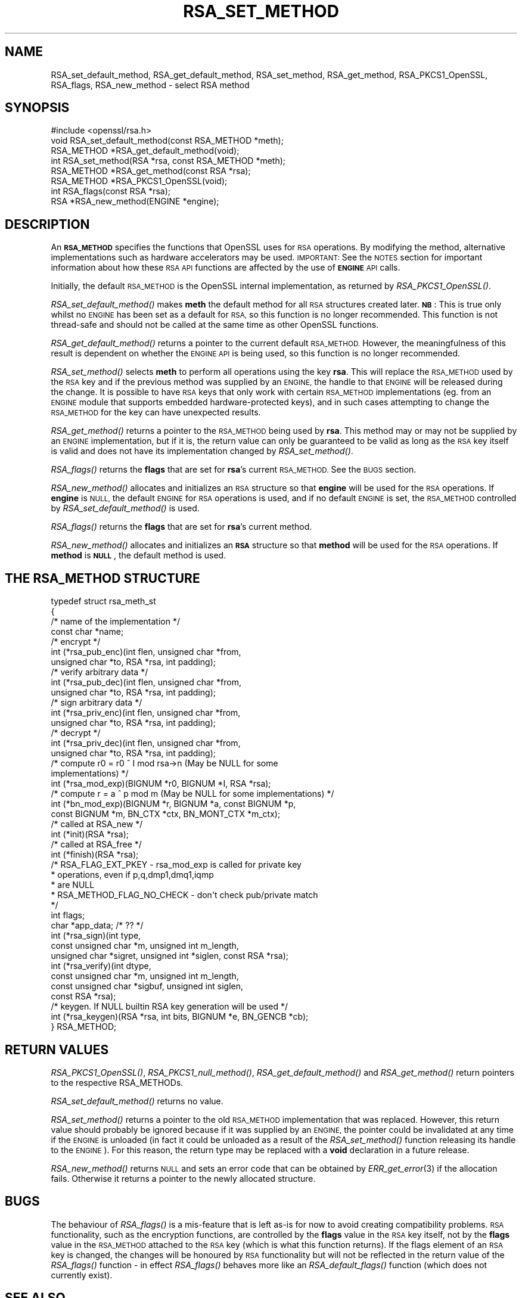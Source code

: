 .\" Automatically generated by Pod::Man 4.09 (Pod::Simple 3.35)
.\"
.\" Standard preamble:
.\" ========================================================================
.de Sp \" Vertical space (when we can't use .PP)
.if t .sp .5v
.if n .sp
..
.de Vb \" Begin verbatim text
.ft CW
.nf
.ne \\$1
..
.de Ve \" End verbatim text
.ft R
.fi
..
.\" Set up some character translations and predefined strings.  \*(-- will
.\" give an unbreakable dash, \*(PI will give pi, \*(L" will give a left
.\" double quote, and \*(R" will give a right double quote.  \*(C+ will
.\" give a nicer C++.  Capital omega is used to do unbreakable dashes and
.\" therefore won't be available.  \*(C` and \*(C' expand to `' in nroff,
.\" nothing in troff, for use with C<>.
.tr \(*W-
.ds C+ C\v'-.1v'\h'-1p'\s-2+\h'-1p'+\s0\v'.1v'\h'-1p'
.ie n \{\
.    ds -- \(*W-
.    ds PI pi
.    if (\n(.H=4u)&(1m=24u) .ds -- \(*W\h'-12u'\(*W\h'-12u'-\" diablo 10 pitch
.    if (\n(.H=4u)&(1m=20u) .ds -- \(*W\h'-12u'\(*W\h'-8u'-\"  diablo 12 pitch
.    ds L" ""
.    ds R" ""
.    ds C` ""
.    ds C' ""
'br\}
.el\{\
.    ds -- \|\(em\|
.    ds PI \(*p
.    ds L" ``
.    ds R" ''
.    ds C`
.    ds C'
'br\}
.\"
.\" Escape single quotes in literal strings from groff's Unicode transform.
.ie \n(.g .ds Aq \(aq
.el       .ds Aq '
.\"
.\" If the F register is >0, we'll generate index entries on stderr for
.\" titles (.TH), headers (.SH), subsections (.SS), items (.Ip), and index
.\" entries marked with X<> in POD.  Of course, you'll have to process the
.\" output yourself in some meaningful fashion.
.\"
.\" Avoid warning from groff about undefined register 'F'.
.de IX
..
.if !\nF .nr F 0
.if \nF>0 \{\
.    de IX
.    tm Index:\\$1\t\\n%\t"\\$2"
..
.    if !\nF==2 \{\
.        nr % 0
.        nr F 2
.    \}
.\}
.\"
.\" Accent mark definitions (@(#)ms.acc 1.5 88/02/08 SMI; from UCB 4.2).
.\" Fear.  Run.  Save yourself.  No user-serviceable parts.
.    \" fudge factors for nroff and troff
.if n \{\
.    ds #H 0
.    ds #V .8m
.    ds #F .3m
.    ds #[ \f1
.    ds #] \fP
.\}
.if t \{\
.    ds #H ((1u-(\\\\n(.fu%2u))*.13m)
.    ds #V .6m
.    ds #F 0
.    ds #[ \&
.    ds #] \&
.\}
.    \" simple accents for nroff and troff
.if n \{\
.    ds ' \&
.    ds ` \&
.    ds ^ \&
.    ds , \&
.    ds ~ ~
.    ds /
.\}
.if t \{\
.    ds ' \\k:\h'-(\\n(.wu*8/10-\*(#H)'\'\h"|\\n:u"
.    ds ` \\k:\h'-(\\n(.wu*8/10-\*(#H)'\`\h'|\\n:u'
.    ds ^ \\k:\h'-(\\n(.wu*10/11-\*(#H)'^\h'|\\n:u'
.    ds , \\k:\h'-(\\n(.wu*8/10)',\h'|\\n:u'
.    ds ~ \\k:\h'-(\\n(.wu-\*(#H-.1m)'~\h'|\\n:u'
.    ds / \\k:\h'-(\\n(.wu*8/10-\*(#H)'\z\(sl\h'|\\n:u'
.\}
.    \" troff and (daisy-wheel) nroff accents
.ds : \\k:\h'-(\\n(.wu*8/10-\*(#H+.1m+\*(#F)'\v'-\*(#V'\z.\h'.2m+\*(#F'.\h'|\\n:u'\v'\*(#V'
.ds 8 \h'\*(#H'\(*b\h'-\*(#H'
.ds o \\k:\h'-(\\n(.wu+\w'\(de'u-\*(#H)/2u'\v'-.3n'\*(#[\z\(de\v'.3n'\h'|\\n:u'\*(#]
.ds d- \h'\*(#H'\(pd\h'-\w'~'u'\v'-.25m'\f2\(hy\fP\v'.25m'\h'-\*(#H'
.ds D- D\\k:\h'-\w'D'u'\v'-.11m'\z\(hy\v'.11m'\h'|\\n:u'
.ds th \*(#[\v'.3m'\s+1I\s-1\v'-.3m'\h'-(\w'I'u*2/3)'\s-1o\s+1\*(#]
.ds Th \*(#[\s+2I\s-2\h'-\w'I'u*3/5'\v'-.3m'o\v'.3m'\*(#]
.ds ae a\h'-(\w'a'u*4/10)'e
.ds Ae A\h'-(\w'A'u*4/10)'E
.    \" corrections for vroff
.if v .ds ~ \\k:\h'-(\\n(.wu*9/10-\*(#H)'\s-2\u~\d\s+2\h'|\\n:u'
.if v .ds ^ \\k:\h'-(\\n(.wu*10/11-\*(#H)'\v'-.4m'^\v'.4m'\h'|\\n:u'
.    \" for low resolution devices (crt and lpr)
.if \n(.H>23 .if \n(.V>19 \
\{\
.    ds : e
.    ds 8 ss
.    ds o a
.    ds d- d\h'-1'\(ga
.    ds D- D\h'-1'\(hy
.    ds th \o'bp'
.    ds Th \o'LP'
.    ds ae ae
.    ds Ae AE
.\}
.rm #[ #] #H #V #F C
.\" ========================================================================
.\"
.IX Title "RSA_SET_METHOD 3"
.TH RSA_SET_METHOD 3 "2017-11-01" "1.1.0g-dev" "OpenSSL"
.\" For nroff, turn off justification.  Always turn off hyphenation; it makes
.\" way too many mistakes in technical documents.
.if n .ad l
.nh
.SH "NAME"
RSA_set_default_method, RSA_get_default_method, RSA_set_method,
RSA_get_method, RSA_PKCS1_OpenSSL, RSA_flags,
RSA_new_method \- select RSA method
.SH "SYNOPSIS"
.IX Header "SYNOPSIS"
.Vb 1
\& #include <openssl/rsa.h>
\&
\& void RSA_set_default_method(const RSA_METHOD *meth);
\&
\& RSA_METHOD *RSA_get_default_method(void);
\&
\& int RSA_set_method(RSA *rsa, const RSA_METHOD *meth);
\&
\& RSA_METHOD *RSA_get_method(const RSA *rsa);
\&
\& RSA_METHOD *RSA_PKCS1_OpenSSL(void);
\&
\& int RSA_flags(const RSA *rsa);
\&
\& RSA *RSA_new_method(ENGINE *engine);
.Ve
.SH "DESCRIPTION"
.IX Header "DESCRIPTION"
An \fB\s-1RSA_METHOD\s0\fR specifies the functions that OpenSSL uses for \s-1RSA\s0
operations. By modifying the method, alternative implementations such as
hardware accelerators may be used. \s-1IMPORTANT:\s0 See the \s-1NOTES\s0 section for
important information about how these \s-1RSA API\s0 functions are affected by the
use of \fB\s-1ENGINE\s0\fR \s-1API\s0 calls.
.PP
Initially, the default \s-1RSA_METHOD\s0 is the OpenSSL internal implementation,
as returned by \fIRSA_PKCS1_OpenSSL()\fR.
.PP
\&\fIRSA_set_default_method()\fR makes \fBmeth\fR the default method for all \s-1RSA\s0
structures created later.
\&\fB\s-1NB\s0\fR: This is true only whilst no \s-1ENGINE\s0 has
been set as a default for \s-1RSA,\s0 so this function is no longer recommended.
This function is not thread-safe and should not be called at the same time
as other OpenSSL functions.
.PP
\&\fIRSA_get_default_method()\fR returns a pointer to the current default
\&\s-1RSA_METHOD.\s0 However, the meaningfulness of this result is dependent on
whether the \s-1ENGINE API\s0 is being used, so this function is no longer
recommended.
.PP
\&\fIRSA_set_method()\fR selects \fBmeth\fR to perform all operations using the key
\&\fBrsa\fR. This will replace the \s-1RSA_METHOD\s0 used by the \s-1RSA\s0 key and if the
previous method was supplied by an \s-1ENGINE,\s0 the handle to that \s-1ENGINE\s0 will
be released during the change. It is possible to have \s-1RSA\s0 keys that only
work with certain \s-1RSA_METHOD\s0 implementations (eg. from an \s-1ENGINE\s0 module
that supports embedded hardware-protected keys), and in such cases
attempting to change the \s-1RSA_METHOD\s0 for the key can have unexpected
results.
.PP
\&\fIRSA_get_method()\fR returns a pointer to the \s-1RSA_METHOD\s0 being used by \fBrsa\fR.
This method may or may not be supplied by an \s-1ENGINE\s0 implementation, but if
it is, the return value can only be guaranteed to be valid as long as the
\&\s-1RSA\s0 key itself is valid and does not have its implementation changed by
\&\fIRSA_set_method()\fR.
.PP
\&\fIRSA_flags()\fR returns the \fBflags\fR that are set for \fBrsa\fR's current
\&\s-1RSA_METHOD.\s0 See the \s-1BUGS\s0 section.
.PP
\&\fIRSA_new_method()\fR allocates and initializes an \s-1RSA\s0 structure so that
\&\fBengine\fR will be used for the \s-1RSA\s0 operations. If \fBengine\fR is \s-1NULL,\s0 the
default \s-1ENGINE\s0 for \s-1RSA\s0 operations is used, and if no default \s-1ENGINE\s0 is set,
the \s-1RSA_METHOD\s0 controlled by \fIRSA_set_default_method()\fR is used.
.PP
\&\fIRSA_flags()\fR returns the \fBflags\fR that are set for \fBrsa\fR's current method.
.PP
\&\fIRSA_new_method()\fR allocates and initializes an \fB\s-1RSA\s0\fR structure so that
\&\fBmethod\fR will be used for the \s-1RSA\s0 operations. If \fBmethod\fR is \fB\s-1NULL\s0\fR,
the default method is used.
.SH "THE RSA_METHOD STRUCTURE"
.IX Header "THE RSA_METHOD STRUCTURE"
.Vb 4
\& typedef struct rsa_meth_st
\& {
\&     /* name of the implementation */
\&        const char *name;
\&
\&     /* encrypt */
\&        int (*rsa_pub_enc)(int flen, unsigned char *from,
\&          unsigned char *to, RSA *rsa, int padding);
\&
\&     /* verify arbitrary data */
\&        int (*rsa_pub_dec)(int flen, unsigned char *from,
\&          unsigned char *to, RSA *rsa, int padding);
\&
\&     /* sign arbitrary data */
\&        int (*rsa_priv_enc)(int flen, unsigned char *from,
\&          unsigned char *to, RSA *rsa, int padding);
\&
\&     /* decrypt */
\&        int (*rsa_priv_dec)(int flen, unsigned char *from,
\&          unsigned char *to, RSA *rsa, int padding);
\&
\&     /* compute r0 = r0 ^ I mod rsa\->n (May be NULL for some
\&                                        implementations) */
\&        int (*rsa_mod_exp)(BIGNUM *r0, BIGNUM *I, RSA *rsa);
\&
\&     /* compute r = a ^ p mod m (May be NULL for some implementations) */
\&        int (*bn_mod_exp)(BIGNUM *r, BIGNUM *a, const BIGNUM *p,
\&          const BIGNUM *m, BN_CTX *ctx, BN_MONT_CTX *m_ctx);
\&
\&     /* called at RSA_new */
\&        int (*init)(RSA *rsa);
\&
\&     /* called at RSA_free */
\&        int (*finish)(RSA *rsa);
\&
\&     /* RSA_FLAG_EXT_PKEY        \- rsa_mod_exp is called for private key
\&      *                            operations, even if p,q,dmp1,dmq1,iqmp
\&      *                            are NULL
\&      * RSA_METHOD_FLAG_NO_CHECK \- don\*(Aqt check pub/private match
\&      */
\&        int flags;
\&
\&        char *app_data; /* ?? */
\&
\&        int (*rsa_sign)(int type,
\&                const unsigned char *m, unsigned int m_length,
\&                unsigned char *sigret, unsigned int *siglen, const RSA *rsa);
\&        int (*rsa_verify)(int dtype,
\&                const unsigned char *m, unsigned int m_length,
\&                const unsigned char *sigbuf, unsigned int siglen,
\&                                                                const RSA *rsa);
\&     /* keygen. If NULL builtin RSA key generation will be used */
\&        int (*rsa_keygen)(RSA *rsa, int bits, BIGNUM *e, BN_GENCB *cb);
\&
\& } RSA_METHOD;
.Ve
.SH "RETURN VALUES"
.IX Header "RETURN VALUES"
\&\fIRSA_PKCS1_OpenSSL()\fR, \fIRSA_PKCS1_null_method()\fR, \fIRSA_get_default_method()\fR
and \fIRSA_get_method()\fR return pointers to the respective RSA_METHODs.
.PP
\&\fIRSA_set_default_method()\fR returns no value.
.PP
\&\fIRSA_set_method()\fR returns a pointer to the old \s-1RSA_METHOD\s0 implementation
that was replaced. However, this return value should probably be ignored
because if it was supplied by an \s-1ENGINE,\s0 the pointer could be invalidated
at any time if the \s-1ENGINE\s0 is unloaded (in fact it could be unloaded as a
result of the \fIRSA_set_method()\fR function releasing its handle to the
\&\s-1ENGINE\s0). For this reason, the return type may be replaced with a \fBvoid\fR
declaration in a future release.
.PP
\&\fIRSA_new_method()\fR returns \s-1NULL\s0 and sets an error code that can be obtained
by \fIERR_get_error\fR\|(3) if the allocation fails. Otherwise
it returns a pointer to the newly allocated structure.
.SH "BUGS"
.IX Header "BUGS"
The behaviour of \fIRSA_flags()\fR is a mis-feature that is left as-is for now
to avoid creating compatibility problems. \s-1RSA\s0 functionality, such as the
encryption functions, are controlled by the \fBflags\fR value in the \s-1RSA\s0 key
itself, not by the \fBflags\fR value in the \s-1RSA_METHOD\s0 attached to the \s-1RSA\s0 key
(which is what this function returns). If the flags element of an \s-1RSA\s0 key
is changed, the changes will be honoured by \s-1RSA\s0 functionality but will not
be reflected in the return value of the \fIRSA_flags()\fR function \- in effect
\&\fIRSA_flags()\fR behaves more like an \fIRSA_default_flags()\fR function (which does
not currently exist).
.SH "SEE ALSO"
.IX Header "SEE ALSO"
\&\fIRSA_new\fR\|(3)
.SH "HISTORY"
.IX Header "HISTORY"
The \fIRSA_null_method()\fR, which was a partial attempt to avoid patent issues,
was replaced to always return \s-1NULL\s0 in OpenSSL 1.1.0f.
.SH "COPYRIGHT"
.IX Header "COPYRIGHT"
Copyright 2000\-2016 The OpenSSL Project Authors. All Rights Reserved.
.PP
Licensed under the OpenSSL license (the \*(L"License\*(R").  You may not use
this file except in compliance with the License.  You can obtain a copy
in the file \s-1LICENSE\s0 in the source distribution or at
<https://www.openssl.org/source/license.html>.
